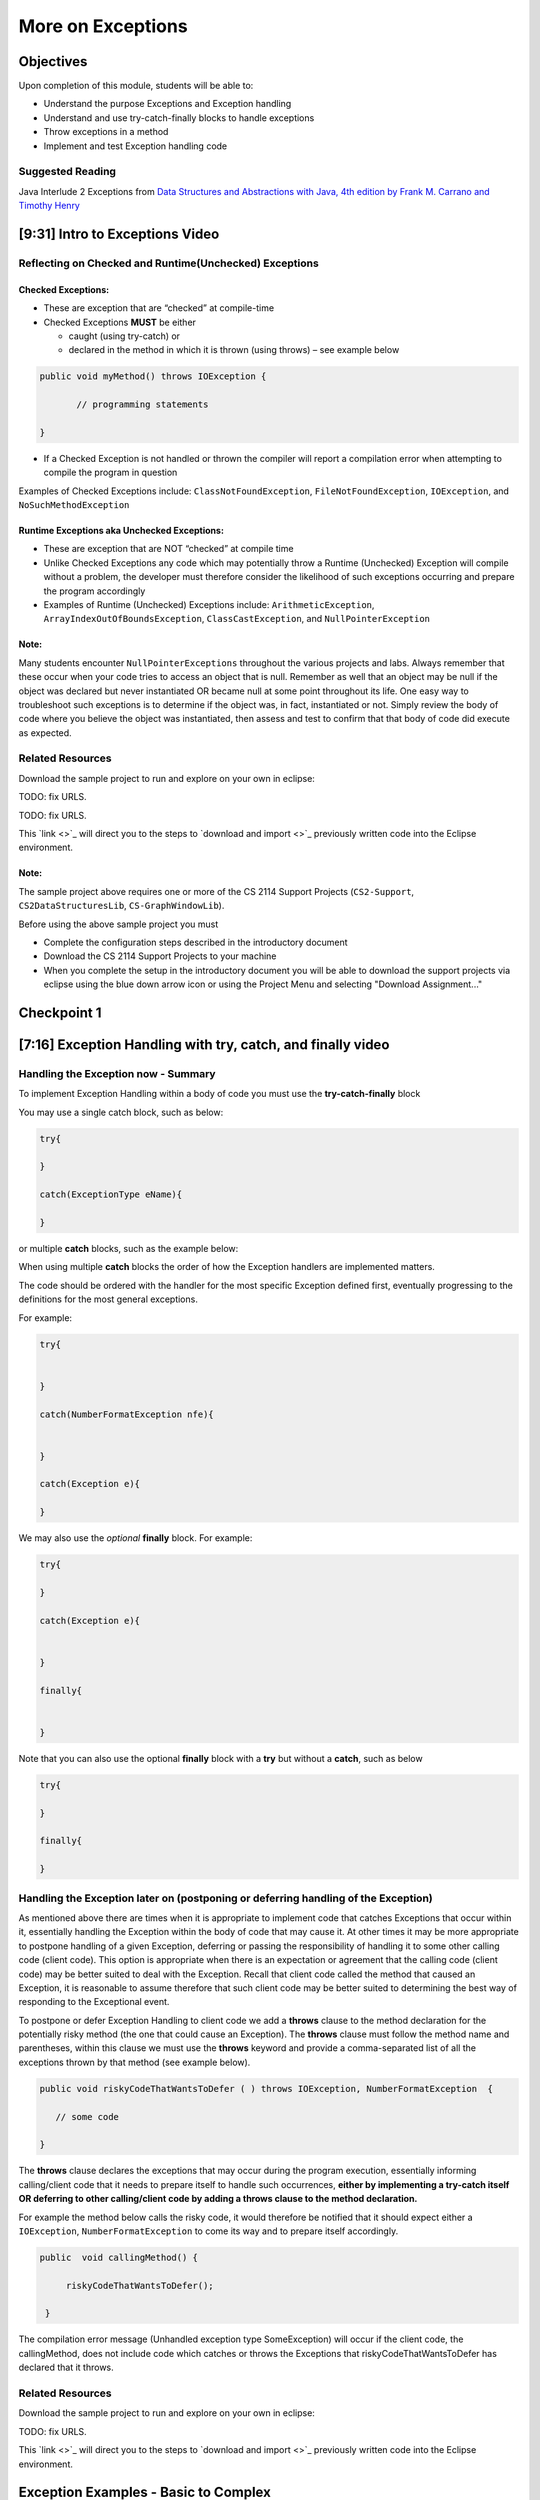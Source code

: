 .. This file is part of the OpenDSA eTextbook project. See
.. http://opendsa.org for more details.
.. Copyright (c) 2012-2020 by the OpenDSA Project Contributors, and
.. distributed under an MIT open source license.

.. avmetadata::
   :author: Molly Domino

More on Exceptions
==================

Objectives
----------

Upon completion of this module, students will be able to:

* Understand the purpose Exceptions and Exception handling
* Understand and use try-catch-finally blocks to handle exceptions
* Throw exceptions in a method
* Implement and test Exception handling code

Suggested Reading
~~~~~~~~~~~~~~~~~

Java Interlude 2 Exceptions from  `Data Structures and Abstractions with Java, 4th edition  by Frank M. Carrano and Timothy Henry <https://www.amazon.com/Data-Structures-Abstractions-Java-4th/dp/0133744051/ref=sr_1_1?ie=UTF8&qid=1433699101&sr=8-1&keywords=Data+Structures+and+Abstractions+with+Java>`_

[9:31] Intro to Exceptions Video
--------------------------------

.. raw:: html

     <center>
     <iframe id="kaltura_player" src="https://cdnapisec.kaltura.com/p/2375811/sp/237581100/embedIframeJs/uiconf_id/41950791/partner_id/2375811?iframeembed=true&playerId=kaltura_player&entry_id=1_yrzfgb35&flashvars[streamerType]=auto&amp;flashvars[localizationCode]=en&amp;flashvars[leadWithHTML5]=true&amp;flashvars[sideBarContainer.plugin]=true&amp;flashvars[sideBarContainer.position]=left&amp;flashvars[sideBarContainer.clickToClose]=true&amp;flashvars[chapters.plugin]=true&amp;flashvars[chapters.layout]=vertical&amp;flashvars[chapters.thumbnailRotator]=false&amp;flashvars[streamSelector.plugin]=true&amp;flashvars[EmbedPlayer.SpinnerTarget]=videoHolder&amp;flashvars[dualScreen.plugin]=true&amp;flashvars[Kaltura.addCrossoriginToIframe]=true&amp;&wid=1_ds0lik92" width="560" height="630" allowfullscreen webkitallowfullscreen mozAllowFullScreen allow="autoplay *; fullscreen *; encrypted-media *" sandbox="allow-forms allow-same-origin allow-scripts allow-top-navigation allow-pointer-lock allow-popups allow-modals allow-orientation-lock allow-popups-to-escape-sandbox allow-presentation allow-top-navigation-by-user-activation" frameborder="0" title="Kaltura Player"></iframe>
     </center>

.. raw:: html

   <a href="https://courses.cs.vt.edu/~cs2114/meng-bridge/course-notes/7.2.2-IntroToExceptions.pdf" target="_blank">
   Video slides 7.2.2-IntroToExceptions.pdf
   </a>


Reflecting on Checked and Runtime(Unchecked) Exceptions
~~~~~~~~~~~~~~~~~~~~~~~~~~~~~~~~~~~~~~~~~~~~~~~~~~~~~~~

Checked Exceptions:
"""""""""""""""""""

* These are exception that are “checked” at compile-time
* Checked Exceptions **MUST** be either

  * caught (using try-catch) or
  * declared in the method in which it is thrown (using throws) – see example
    below

.. code-block:: java

   public void myMethod() throws IOException {

          // programming statements

   }

* If a Checked Exception is not handled or thrown the compiler will report a compilation error when attempting to compile the program in question

Examples of Checked Exceptions include: ``ClassNotFoundException``,
``FileNotFoundException``, ``IOException``, and ``NoSuchMethodException``


Runtime Exceptions aka Unchecked Exceptions:
""""""""""""""""""""""""""""""""""""""""""""

* These are exception that are NOT “checked” at compile time
* Unlike Checked Exceptions any code which may potentially throw a Runtime (Unchecked) Exception will compile without a problem, the developer must therefore consider the likelihood of such exceptions occurring and prepare the program accordingly
* Examples of Runtime (Unchecked) Exceptions include: ``ArithmeticException``, ``ArrayIndexOutOfBoundsException``, ``ClassCastException``, and ``NullPointerException``


Note:
"""""

Many students encounter ``NullPointerExceptions`` throughout the various projects
and labs.  Always remember that these occur when your code tries to access an
object that is null.  Remember as well that an object may be null if the object
was declared but never instantiated OR became null at some point throughout its
life.  One easy way to troubleshoot such exceptions is to determine if the
object was, in fact, instantiated or not.  Simply review the body of code where
you believe the object was instantiated, then assess and test to confirm that
that body of code did execute as expected.

Related Resources
~~~~~~~~~~~~~~~~~

Download the sample project to run and explore on your own in eclipse:

TODO: fix URLS.

.. raw:: html

   <a href="" download>
   <img src="" alt=" CS2-ExExceptionHandling.zip">
   </a>

TODO: fix URLS.

This  `link <>`_ will direct you to the steps to `download and import <>`_ previously written code into the Eclipse environment.

Note:
"""""

The sample project above requires one or more of the CS 2114 Support
Projects (``CS2-Support``, ``CS2DataStructuresLib``, ``CS-GraphWindowLib``).

Before using the above sample project you must

* Complete the configuration steps described in the introductory document
* Download the CS 2114 Support Projects to your machine
* When you complete the setup in the introductory document you will be able to download the support projects via eclipse using the blue down arrow icon or using the Project Menu and selecting "Download Assignment..."


Checkpoint 1
------------

.. avembed:: Exercises/MengBridgeCourse/ExceptionsCheckpoint1.html ka
   :long_name: Checkpoint 1


[7:16] Exception Handling with try, catch, and finally video
------------------------------------------------------------

.. raw:: html

     <center>
     <iframe id="kaltura_player" src="https://cdnapisec.kaltura.com/p/2375811/sp/237581100/embedIframeJs/uiconf_id/41950791/partner_id/2375811?iframeembed=true&playerId=kaltura_player&entry_id=1_1n6iavk9&flashvars[streamerType]=auto&amp;flashvars[localizationCode]=en&amp;flashvars[leadWithHTML5]=true&amp;flashvars[sideBarContainer.plugin]=true&amp;flashvars[sideBarContainer.position]=left&amp;flashvars[sideBarContainer.clickToClose]=true&amp;flashvars[chapters.plugin]=true&amp;flashvars[chapters.layout]=vertical&amp;flashvars[chapters.thumbnailRotator]=false&amp;flashvars[streamSelector.plugin]=true&amp;flashvars[EmbedPlayer.SpinnerTarget]=videoHolder&amp;flashvars[dualScreen.plugin]=true&amp;flashvars[Kaltura.addCrossoriginToIframe]=true&amp;&wid=1_c40uizwh" width="560" height="630" allowfullscreen webkitallowfullscreen mozAllowFullScreen allow="autoplay *; fullscreen *; encrypted-media *" sandbox="allow-forms allow-same-origin allow-scripts allow-top-navigation allow-pointer-lock allow-popups allow-modals allow-orientation-lock allow-popups-to-escape-sandbox allow-presentation allow-top-navigation-by-user-activation" frameborder="0" title="Kaltura Player"></iframe>
     </center>

Handling the Exception now - Summary
~~~~~~~~~~~~~~~~~~~~~~~~~~~~~~~~~~~~

To implement Exception Handling within a body of code you must use the
**try-catch-finally** block

You may use a single catch block, such as below:

.. code-block:: java

   try{

   }

   catch(ExceptionType eName){

   }


or multiple **catch** blocks, such as the example below:

When using multiple **catch** blocks the order of how the Exception handlers
are implemented matters.

The code should be ordered with the handler for the most specific
Exception defined first, eventually progressing to the definitions for the
most general exceptions.

For example:

.. code-block:: java

   try{


   }

   catch(NumberFormatException nfe){


   }

   catch(Exception e){

   }

We may also use the *optional* **finally** block.  For example:

.. code-block:: java

   try{

   }

   catch(Exception e){


   }

   finally{


   }


Note that you can also use the optional **finally** block with a
**try** but without a **catch**, such as below

.. code-block:: java

   try{

   }

   finally{

   }



Handling the Exception later on (postponing or deferring handling of the Exception)
~~~~~~~~~~~~~~~~~~~~~~~~~~~~~~~~~~~~~~~~~~~~~~~~~~~~~~~~~~~~~~~~~~~~~~~~~~~~~~~~~~~

As mentioned above there are times when it is appropriate to implement code
that catches Exceptions that occur within it, essentially handling the Exception
within the body of code that may cause it.  At other times it may be more
appropriate to postpone handling of a given Exception, deferring or passing the
responsibility of handling it to some other calling code (client code).
This option is appropriate when there is an expectation or agreement that the
calling code (client code) may be better suited to deal with the Exception.
Recall that client code called the method that caused an Exception, it is
reasonable to assume therefore that such client code may be better suited to
determining the best way of responding to the Exceptional event.

To postpone or defer Exception Handling to client code we add a **throws**
clause to the method declaration for the potentially risky method (the one that
could cause an Exception).   The **throws** clause must follow the method name
and parentheses, within this clause we must use the **throws** keyword and
provide a comma-separated list of all the exceptions thrown by that method
(see example below).

.. code-block:: java

   public void riskyCodeThatWantsToDefer ( ) throws IOException, NumberFormatException  {

      // some code

   }



The **throws** clause declares the exceptions that may occur during the program
execution, essentially informing calling/client code that it needs to prepare
itself to handle such occurrences, **either by implementing a try-catch itself
OR deferring to other calling/client code by adding a throws clause to the
method declaration.**

For example the method below calls the risky code, it would therefore be
notified that it should expect either a ``IOException``,
``NumberFormatException`` to come its way and to prepare itself accordingly.


.. code-block:: java

   public  void callingMethod() {

        riskyCodeThatWantsToDefer();

    }

The compilation error message (Unhandled exception type SomeException) will
occur if the client code, the callingMethod,  does not include code which
catches or throws the Exceptions that riskyCodeThatWantsToDefer has declared
that it throws.

Related Resources
~~~~~~~~~~~~~~~~~

Download the sample project to run and explore on your own in eclipse:

TODO: fix URLS.

.. raw:: html

   <a href="" download>
   <img src="" alt=" CS2-ExExceptionHandling.zip">
   </a>

This  `link <>`_ will direct you to the steps to `download and import <>`_ previously written code into the Eclipse environment.

Exception Examples - Basic to Complex
-------------------------------------

[12:05] Basic "try, catch" example Video
~~~~~~~~~~~~~~~~~~~~~~~~~~~~~~~~~~~~~~~~


.. raw:: html

     <center>
     <iframe id="kaltura_player" src="https://cdnapisec.kaltura.com/p/2375811/sp/237581100/embedIframeJs/uiconf_id/41950791/partner_id/2375811?iframeembed=true&playerId=kaltura_player&entry_id=1_s522xzgi&flashvars[streamerType]=auto&amp;flashvars[localizationCode]=en&amp;flashvars[leadWithHTML5]=true&amp;flashvars[sideBarContainer.plugin]=true&amp;flashvars[sideBarContainer.position]=left&amp;flashvars[sideBarContainer.clickToClose]=true&amp;flashvars[chapters.plugin]=true&amp;flashvars[chapters.layout]=vertical&amp;flashvars[chapters.thumbnailRotator]=false&amp;flashvars[streamSelector.plugin]=true&amp;flashvars[EmbedPlayer.SpinnerTarget]=videoHolder&amp;flashvars[dualScreen.plugin]=true&amp;flashvars[Kaltura.addCrossoriginToIframe]=true&amp;&wid=1_2xe43kkx" width="560" height="630" allowfullscreen webkitallowfullscreen mozAllowFullScreen allow="autoplay *; fullscreen *; encrypted-media *" sandbox="allow-forms allow-same-origin allow-scripts allow-top-navigation allow-pointer-lock allow-popups allow-modals allow-orientation-lock allow-popups-to-escape-sandbox allow-presentation allow-top-navigation-by-user-activation" frameborder="0" title="Kaltura Player"></iframe>
     </center>


[14:13] Tracing through a "try, catch" example with multiple catch blocks
~~~~~~~~~~~~~~~~~~~~~~~~~~~~~~~~~~~~~~~~~~~~~~~~~~~~~~~~~~~~~~~~~~~~~~~~~

.. raw:: html

     <center>
     <iframe id="kaltura_player" src="https://cdnapisec.kaltura.com/p/2375811/sp/237581100/embedIframeJs/uiconf_id/41950791/partner_id/2375811?iframeembed=true&playerId=kaltura_player&entry_id=1_dlgt02u2&flashvars[streamerType]=auto&amp;flashvars[localizationCode]=en&amp;flashvars[leadWithHTML5]=true&amp;flashvars[sideBarContainer.plugin]=true&amp;flashvars[sideBarContainer.position]=left&amp;flashvars[sideBarContainer.clickToClose]=true&amp;flashvars[chapters.plugin]=true&amp;flashvars[chapters.layout]=vertical&amp;flashvars[chapters.thumbnailRotator]=false&amp;flashvars[streamSelector.plugin]=true&amp;flashvars[EmbedPlayer.SpinnerTarget]=videoHolder&amp;flashvars[dualScreen.plugin]=true&amp;flashvars[Kaltura.addCrossoriginToIframe]=true&amp;&wid=1_j9ghg9rv" width="560" height="630" allowfullscreen webkitallowfullscreen mozAllowFullScreen allow="autoplay *; fullscreen *; encrypted-media *" sandbox="allow-forms allow-same-origin allow-scripts allow-top-navigation allow-pointer-lock allow-popups allow-modals allow-orientation-lock allow-popups-to-escape-sandbox allow-presentation allow-top-navigation-by-user-activation" frameborder="0" title="Kaltura Player"></iframe>
     </center>


[12:33] Example using "try, catch, and finally" blocks Video
~~~~~~~~~~~~~~~~~~~~~~~~~~~~~~~~~~~~~~~~~~~~~~~~~~~~~~~~~~~~


.. raw:: html

     <center>
     <iframe id="kaltura_player" src="https://cdnapisec.kaltura.com/p/2375811/sp/237581100/embedIframeJs/uiconf_id/41950791/partner_id/2375811?iframeembed=true&playerId=kaltura_player&entry_id=1_kth4nto9&flashvars[streamerType]=auto&amp;flashvars[localizationCode]=en&amp;flashvars[leadWithHTML5]=true&amp;flashvars[sideBarContainer.plugin]=true&amp;flashvars[sideBarContainer.position]=left&amp;flashvars[sideBarContainer.clickToClose]=true&amp;flashvars[chapters.plugin]=true&amp;flashvars[chapters.layout]=vertical&amp;flashvars[chapters.thumbnailRotator]=false&amp;flashvars[streamSelector.plugin]=true&amp;flashvars[EmbedPlayer.SpinnerTarget]=videoHolder&amp;flashvars[dualScreen.plugin]=true&amp;flashvars[Kaltura.addCrossoriginToIframe]=true&amp;&wid=1_tdj1pv6h" width="560" height="630" allowfullscreen webkitallowfullscreen mozAllowFullScreen allow="autoplay *; fullscreen *; encrypted-media *" sandbox="allow-forms allow-same-origin allow-scripts allow-top-navigation allow-pointer-lock allow-popups allow-modals allow-orientation-lock allow-popups-to-escape-sandbox allow-presentation allow-top-navigation-by-user-activation" frameborder="0" title="Kaltura Player"></iframe>
     </center>


Related Resources
~~~~~~~~~~~~~~~~~

Download the sample project to run and explore on your own in eclipse:

TODO: fix URLS.

.. raw:: html

   <a href="" download>
   <img src="" alt=" CS2-ExExceptionHandling.zip">
   </a>

This  `link <>`_ will direct you to the steps to `download and import <>`_ previously written code into the Eclipse environment.


Implementing and Testing Exceptions
-----------------------------------


** "If you throw exceptions in your methods, then you should catch them in your
testing" **

For this course we will **mostly** adopt the exception handling approach that
uses **try-catch blocks** in combination with the throw statement.

When implementing methods with exception-prone code you are to implement
code within your methods which checks for unusual conditions
(possible exception events) **BEFORE* allowing the execution of risky code
(code which may throw an exception).  You must then implement
**try-catch blocks** within test classes to confirm that the correct
Exceptions were thrown by the failing code.  Within test classes you must also
create the necessary conditions for the exceptions to be thrown.

Note that these checks could be accomplished through the use of
**try-catch blocks** or conditional statements
(for example the **if statement**).

Your code should function as follows:

If the checks pass then code execution should proceed normally,
allowing the exception-prone code to execute
If the checks fail then the method should **throw an Exception** intentionally


Throwing an Exception
~~~~~~~~~~~~~~~~~~~~~

Any code has the ability to throw an exception under the right conditions.
You may intentionally throw an exception with the throw statement.  You may
throw any of the many exceptions that exist, or more specifically, any of the
classes that are descendants of the Throwable class.

If necessary you may also create your own custom exception classes to cater for
unexpected scenarios not already catered for by the standard Java exception
classes.

To throw an exception you must provide the throw statement an
instance of a **throwable** object.

For example if you wished to throw just a general exception you could use the
following statement:

``throw new Exception();``

If, on the other hand, you wished to throw a specific exception, such as a
``NumberFormatException``, you could use the following statement:

.. code-block:: java

   throw new NumberFormatException();

   // or

   throw new NumberFormatException( "this is some message" );

All that is required is an understanding of the Constructors available for the
exception you wish to throw.



Example
"""""""

The following ``MyCalculator`` class provides client code with access to the
methods ``sum()`` and ``div()``.  Both ``add()`` and ``div()`` each accept two
String parameters representing two integers.  The ``add()`` method returns the
result of adding the ``int`` equivalent of the two parameters while the
``div()`` method returns the result of dividing the ``int`` equivalent of the
two parameters.

.. code-block:: java

   public class MyCalculator {

    public int sum(String num1String, String num2String) {
        int sum = 0;
        try {
            int num1 = Integer.parseInt(num1String);
            int num2 = Integer.parseInt(num2String);

            sum = num1 + num2;
        }
        catch (NumberFormatException nfe) {
            throw new NumberFormatException();
        }
        return sum;
    }


    public int div(String num1String, String num2String) {
        int div = 0;
        try {
            int num1 = Integer.parseInt(num1String);
            int num2 = Integer.parseInt(num2String);
            div = num1 / num2;
        }
        catch (NumberFormatException nfe) {
            throw new NumberFormatException();
        }
        catch (ArithmeticException ae) {
            throw new ArithmeticException();
        }
        return div;
    }

   }


Review the MyCalculator class using the code above or the link to the code:

TODO: fix URLS.

.. raw:: html

   <a href="" download>
   <img src="" alt=" CS2-ExExceptionHandlingWithThrow.zip">
   </a>

Note how the class uses the statements:

``throw new NumberFormatException();``

And

``throw new ArithmeticException();``

To intentionally throw each Exception when appropriate.

When writing your test class you must therefore use a try-catch block to check
if your method code has thrown the right exception. In your try block, you
should call the method that results in an exception being thrown. The catch
block should catch the exception thrown. You must then assert that the
exception exists, is the correct exception, and (if applicable) contains
the correct message.

Observe the partially implemented test class ``MyCalculatorTest``.
This class will be used to evaluate the MyCalculator class to determine if the
class threw the correct exception for each test case.

Note how the test class adopts the approach described above, declaring an
exception object that matches the exception being tested.  Initially this
exception object is set to null and only updated within the catch block.

.. code-block:: java

   public class MyCalculatorTest extends student.TestCase {

       MyCalculator calc;

       public void setUp() {
           calc = new MyCalculator();
       }


       /**
        * Tests to ensure Sum throws a NumberFormatException
        * if the first parameter is not a number
        */
       public void testSumNFEException() {
           NumberFormatException myNFE = null;

           try {
               calc.sum("2hello", "3");
           }
           catch (NumberFormatException nfe) {
               myNFE = nfe;
           }
           assertNotNull(myNFE);
       }


       /**
        * Tests to determine if div throws an ArithmeticException
        * if one of the parameters is 0
        */
       public void testDivArithException() {
           ArithmeticException myAE = null;
           try {
               calc.div("2", "0");
           }
           catch (ArithmeticException ae) {
               myAE = ae;
           }
           assertNotNull(myAE);
       }

   }

Again, you can review this code here:

.. raw:: html

  <a href="https://courses.cs.vt.edu/~cs2114/meng-bridge/examples/7.2.5.1-ExceptionHandlingWithThrowExample.zip" target="_blank">
  Example files 17.2.5.1-ExceptionHandlingWithThrowExample.zip
  </a>

Checkpoint 2
------------

.. avembed:: Exercises/MengBridgeCourse/ExceptionsCheckpoint2.html ka
   :long_name: Checkpoint 2
